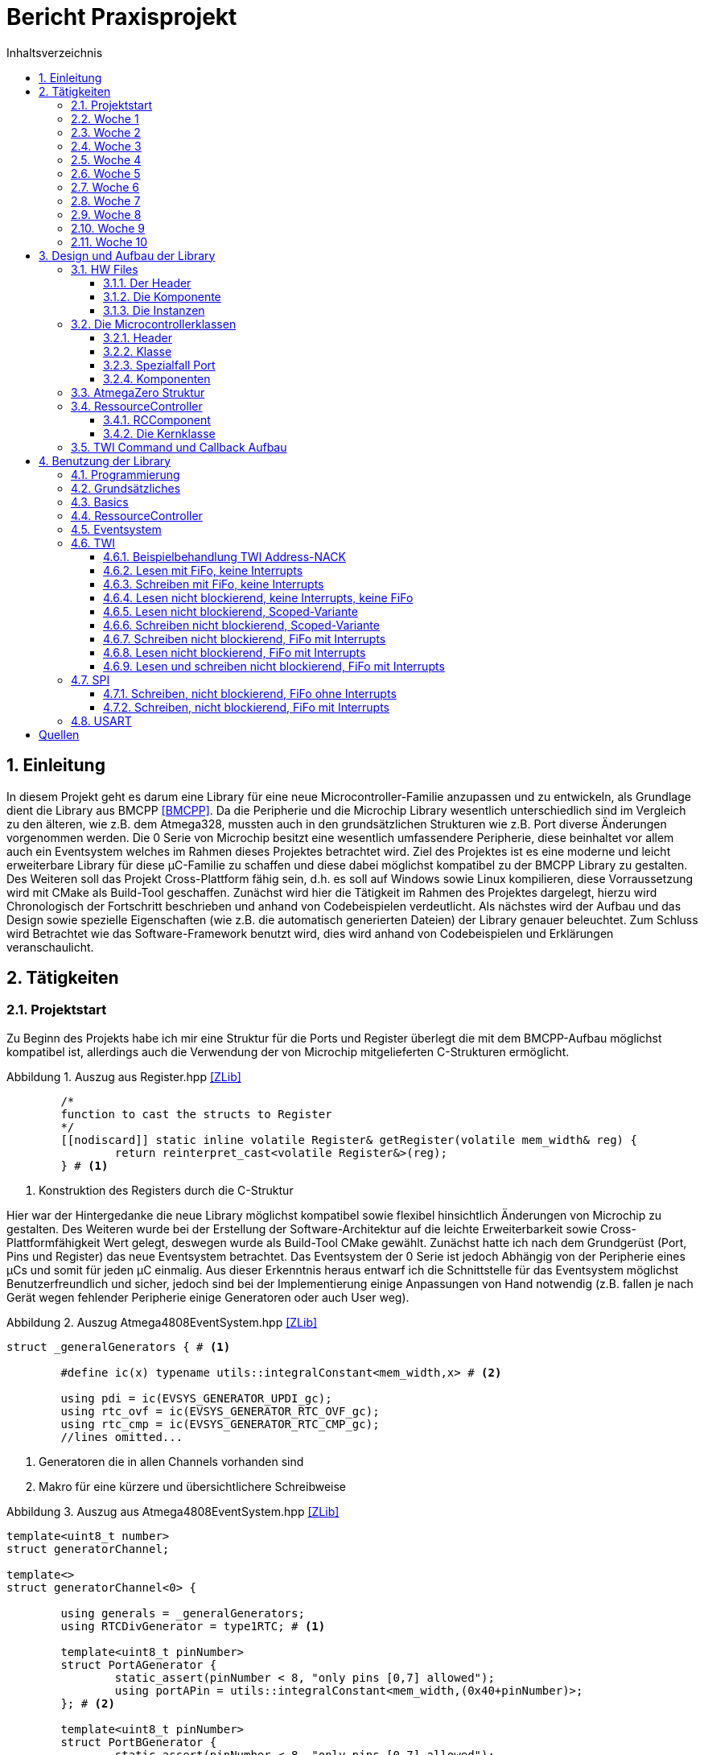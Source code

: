 = Bericht Praxisprojekt
:icons: font
:source-highlighter: coderay
:doctype: book
:sectnums:
:toc: left
:toclevels: 4
:listing-caption: Abbildung
:chapter-label: Kapitel
:toc-title: Inhaltsverzeichnis

== Einleitung

In diesem Projekt geht es darum eine Library für eine neue Microcontroller-Familie anzupassen und zu entwickeln, 
als Grundlage dient die Library aus BMCPP <<BMCPP>>. 
Da die Peripherie und die Microchip Library wesentlich unterschiedlich sind im Vergleich zu den älteren, 
wie z.B. dem Atmega328, mussten auch in den grundsätzlichen Strukturen wie z.B. Port diverse Änderungen vorgenommen werden. 
Die 0 Serie von Microchip besitzt eine wesentlich umfassendere Peripherie, diese beinhaltet vor allem auch ein Eventsystem 
welches im Rahmen dieses Projektes betrachtet wird. Ziel des Projektes ist es eine moderne und leicht erweiterbare Library 
für diese µC-Familie zu schaffen und diese dabei möglichst kompatibel zu der BMCPP Library zu gestalten.  
Des Weiteren soll das Projekt Cross-Plattform fähig sein, d.h. es soll auf Windows sowie Linux kompilieren, 
diese Vorraussetzung wird mit CMake als Build-Tool geschaffen. Zunächst wird hier die Tätigkeit im Rahmen des Projektes dargelegt, 
hierzu wird Chronologisch der Fortschritt beschrieben und anhand von Codebeispielen verdeutlicht. 
Als nächstes wird der Aufbau und das Design sowie spezielle Eigenschaften (wie z.B. die automatisch generierten Dateien) 
der Library genauer beleuchtet. Zum Schluss wird Betrachtet wie das Software-Framework benutzt wird, 
dies wird anhand von Codebeispielen und Erklärungen veranschaulicht.

== Tätigkeiten

=== Projektstart
Zu Beginn des Projekts habe ich mir eine Struktur für die Ports und Register überlegt die mit dem BMCPP-Aufbau möglichst kompatibel ist, 
allerdings auch die Verwendung der von Microchip mitgelieferten C-Strukturen ermöglicht. 

.Auszug aus Register.hpp <<ZLib>>
[source,cpp,numbered]
----
	/*
	function to cast the structs to Register
	*/
	[[nodiscard]] static inline volatile Register& getRegister(volatile mem_width& reg) {
		return reinterpret_cast<volatile Register&>(reg);
	} # <1>
----
<1> Konstruktion des Registers durch die C-Struktur

Hier war der Hintergedanke die neue Library möglichst kompatibel sowie flexibel hinsichtlich Änderungen von Microchip zu gestalten. Des Weiteren wurde bei der Erstellung der Software-Architektur auf die leichte Erweiterbarkeit sowie Cross-Plattformfähigkeit Wert gelegt, deswegen wurde als Build-Tool CMake gewählt. Zunächst hatte ich nach dem Grundgerüst (Port, Pins und Register) das neue Eventsystem betrachtet.Das Eventsystem der 0 Serie ist jedoch Abhängig von der Peripherie eines µCs und somit für jeden µC einmalig. Aus dieser Erkenntnis heraus entwarf ich die Schnittstelle für das Eventsystem möglichst Benutzerfreundlich und sicher, jedoch sind bei der Implementierung einige Anpassungen von Hand notwendig (z.B. fallen je nach Gerät wegen fehlender Peripherie einige Generatoren oder auch User weg). 

.Auszug Atmega4808EventSystem.hpp <<ZLib>>
[source,cpp,numbered]
----
struct _generalGenerators { # <1>
	
	#define ic(x) typename utils::integralConstant<mem_width,x> # <2>
	
	using pdi = ic(EVSYS_GENERATOR_UPDI_gc);
	using rtc_ovf = ic(EVSYS_GENERATOR_RTC_OVF_gc);
	using rtc_cmp = ic(EVSYS_GENERATOR_RTC_CMP_gc);
	//lines omitted...
----
<1> Generatoren die in allen Channels vorhanden sind
<2> Makro für eine kürzere und übersichtlichere Schreibweise

.Auszug aus Atmega4808EventSystem.hpp <<ZLib>>
[source,cpp,numbered]
----
template<uint8_t number>
struct generatorChannel;
	
template<>
struct generatorChannel<0> {
	
	using generals = _generalGenerators;
	using RTCDivGenerator = type1RTC; # <1>
		
	template<uint8_t pinNumber>
	struct PortAGenerator {
		static_assert(pinNumber < 8, "only pins [0,7] allowed");
		using portAPin = utils::integralConstant<mem_width,(0x40+pinNumber)>;
	}; # <2>
		
	template<uint8_t pinNumber>
	struct PortBGenerator {
		static_assert(pinNumber < 8, "only pins [0,7] allowed");
		using portBPin = utils::integralConstant<mem_width,(0x48+pinNumber)>;
	};
};
----
<1> Es gibt 2 Gruppen RTC Generatoren
<2> Pro Port gibt es 8 Einstellbare Generatoren 

Das hier gezeigte Design ist leicht zu modifizieren und verhindert das der Benutzer den Kanälen falschen Werten übergibt (z.B. kann der Benutzer nicht versehentlich einen PortC-Pin als Generator in Channel 0 einstellen).
Zum testen und validieren während des Projekts habe ich ein AVR-Development Board genutzt und die Programme mit dem eingebauten debug-Chip und Atmel-Studio auf den µC geflasht. Eine weitere Aufgabe war es daher andere Programmiermethoden für die 0 Serie zu testen, da dieser mit der neuen UPDI - Methode Programmiert werden. 

.Hierzu evaluierte ich zwei Methoden:
* https://github.com/ElTangas/jtag2updi hier wird ein Atmega328 oder ein vergleichbarer Chip zu einem Programmer umfunktioniert, hierzu kann z.B. ein fertiges Arduino-Board genutzt werden.
* https://github.com/mraardvark/pyupdi hier wird mithilfe eines USB-UART Adapters geflasht, hier muss darauf geachtet werden dass der Widerstand stimmt, sollte der Widerstand nicht funktionieren muss eine Diode mit der Anode zu UPDI und Kathode zu Tx verbunden werden.

=== Woche 1
Nach Besprechung des Projekts musste die bisherige Struktur abgeändert werden, sodass die Komponenten anhand von den verschiedenen Registertypen (Flag, Toggle, Data, Control, R, RW) beschrieben werden können. Zunächst habe ich die Port Komponente dahingehend angepasst, währenddessen fiel mir auf, dass durch mehrere static inline Variablen unnötiger Overhead entstand. Das Problem war hier, dass der GCC doppelte Referenz-Variable durch eine jump-table auflöst statt eine Variable wegzuoptimieren (Clang entfernt eine der doppelten Variablen). Nach einigem herumprobieren löste ich das Problem durch die Ersetzung der Variablen durch eine function-reference. 

.Auszug aus ATmega4808Port.hpp <<ZLib>>
[source,cpp,numbered]
----
		struct ports{ 
			NoConstructors(ports); 
			struct A{ 
				NoConstructors(A); 
				// [[gnu::always_inline]] static inline auto& value { return PORTA; } # <1>
				[[gnu::always_inline]] static inline auto& value() { return PORTA; } # <2>
				struct pins { 
					static inline constexpr Pin pin0{0}, pin1{1}, pin2{2}, pin3{3}, pin4{4}, pin5{5},pin6{6}, pin7{7}; 
				}; 
				//lines omitted
----
<1> Alte Variante, produziert Overhead durch jump-tables
<2> Version als function-reference, wird immer inlined -> kein Overhead

Danach habe ich die anderen Komponenten entsprechend angepasst, die SPI Implementierung wurde getestet mithilfe eines Logic Analyzers. Dann Habe ich einen Parser geschrieben der es ermöglicht durch String Parameter geeignete Strukturen für die Komponentenbeschreibungen zu erstellen. Der nächste Schritt war die Suche nach einem geeigneten cpp XML-Parser um die atdf (aus <<ASF>>) Dateien auszulesen, ich entschied mich dann für den pugi xml Parser (<<PUGI>>). Danach analysierte ich die Struktur der `atdf` Datei und entwarf einen Prototypen um die dort beschriebene Hardware in C++ Strukturen zu schreiben. Nach längerem einlesen habe ich schließlich herausgefunden wie das Problem der physisch nicht existenten IO-Ports gelöst werden kann (`signals` Node), das Programm wurde demnach erweitert. 
Somit können zur Compile-Zeit schon nicht existente Komponenten ausgeschlossen werden.

.Auszug aus der Atmega4808.atdf <<ASF>>
[source,XML]
----
  <instance name="USART0">
	<register-group address-space="data" name="USART0" name-in-module="USART" offset="0x0800"/>
	<signals>
	  <signal field="PORTMUX.USARTROUTEA.USART0" function="USART0_ALT" group="RXD" pad="PA5"/>
		#...
	  <signal field="PORTMUX.USARTROUTEA.USART0" function="USART0" group="XDIR" pad="PA3"/>
	</signals>
  </instance>
----
Nachdem das Programm auf meinem Windows System korrekt funktionierte testete ich es auch auf Linux, da es auch dort ohne Probleme lief mussten hier keine Änderungen erfolgen. 

.Danach folgten einige Bugfixes:
* Mapping der Bitfeld Namen in korrekte Präprozessor Makros der Microchip library: bisherige Prüfung ob die Maske gleich 0xff ist war unzureichend und nicht portabel. -> Verwendung von std::bitset 
* Benennung der Pins in den einzelnen Gruppen: Die Verwendung der Pin Nummer um diesen zu benennen könnte zu Problemen (mehrfache Definitionen) führen. -> Verwendung eines gruppenlokalen Counters. 
* Bei einem Test fiel ein logischer Bug durch den der Pfad im Namespace auftauchte. -> Trennung von Name und Pfad. 
* Einige "register-group"-Nodes hatten "mods"-Kinder vor Bitfield, führte zu fehlenden Enums. -> Zusätzliche Prüfung und Schleife wurden notwendig um den Fall zu behandeln. 
* Ein logischer Fehler führte dazu, dass immer alle Pins jeder Gruppe einer Funktion vorkamen. -> Komplexeres Verfahren zum einsortieren wurde notwendig. 

.Auszug aus parser/main.cpp <<ZLib>>
[source,cpp,numbered]
----
auto bs = std::bitset<32>(static_cast<size_t>(node2.attribute("mask").as_int())); # <1>
//if (node2.attribute("mask").as_int() == 0xff) # <2>
if (bs.count() > 1) { # <3>
	for (uint32_t i = 0; bs.test(i) && i < 32; i++) {
		mbuilder.addEnumEntry(
				utils::toCamelCase(node2.attribute("name").as_string()) + std::to_string(i),
				modName + "_" + node2.attribute("name").as_string() + std::to_string(i) + "_bm");
	}
}
----
<1> std::bitset für eine Abstrakte Verwendung von Bit-Operationen
<2> Alte Version prüft nur ob alle Pins für das Enum verwendet werden
<3> Neue Version testet ob es mindestens 2 sind, deutet dann auf ein Enum hin

Dann habe ich zum Evaluierungszweck die automatisch generierten Dateien für den Atmega 4808 (Port und SPI) implementiert, 
die Port Variante wurde zum Zweck der Lesbarkeit leicht angepasst. 
Abschließend habe ich noch einige Funktionen zum besseren Verwenden der Pins eingebaut. 

=== Woche 2

.Nach der letzten Besprechung habe ich das SPI interface leicht angepasst:
* doIfSet Methode wurde implementiert, diese führt eine Funktion aus wenn die angegebenen Bits im Flag Register gesetzt sind.
* Die Namensgebung der Spezialisierung wurde auf die treffenderen Varianten `blocking` und `notBlocking` geändert (mit doIfTest kann auch ohne Interrupt "nicht blockierend" und/oder gelesen/geschrieben werden).

.Auszug aus SPI.hpp <<ZLib>>
[source,cpp,numbered]
----
template<auto& funcRef, typename... FlagsToTest>
requires(utils::sameTypes<InterruptFlagBits, FlagsToTest...>() && etl::Concepts::Callable<decltype(funcRef)>)
static inline auto doIfSet(FlagsToTest... flags) {
	using retType = decltype(funcRef());
	if (reg<InterruptFlags>().areSet(flags...)) { # <1>
		if constexpr (! std::is_same_v<retType,void>) # <2>
			return funcRef();
		else
			funcref();
	}
	if constexpr (! std::is_same_v<retType,void>)
		return retType{}; # <3>
}
----
<1> Im Flag Register nachsehen ob das Flag gesetzt ist
<2> Nachschauen ob der Rückgabetyp `void` ist
<3> Rückgabe Default Wert des Rückgabetyps

Für die Flag Register habe ich noch eine RW Spezialisierung hinzugefügt weil es auch flag-Register gibt welche getogglt werden können.Im Parser gab es einen "Fehler" der Dazu führte dass wenn ein DEFAULT im Attribut `values` Stand, das Präprozessormakro inkorrekt 
gedeutet wurde (DEFAULT musste ausgeschnitten werden). 
Ein weiterer Bug wurde behoben bei der Auswertung der Registertypen: es musste noch überprüft werden ob Control und Flag Register 
auch tatsächlich Bitfelder als Kinder haben. Der nächste Schritt war die Vereinfachung der internen Struktur, hierzumussten innerhalb der HW Beschreibung die `hw_abstraction` includes sowiedie Vorwärtsdeklarationen entfernt werden. Damit wurden für die bisherigenSchnittstellen SPI und Eventsystem weitreichende Bearbeitungen notwendig,danach wurden diese Schnittstellen auf das BMCPP Model angepasst.In diesem Zuge wurden weitere Anpassungen beim Parser notwendig, dadieser nun nicht mehr die AVR::port Schnittstelle nutzen konnte, der Parser hat hierzu den Port als Sonderfall zu behandeln.
Dann wurde ich noch auf ein weiteres Problem aufmerksam, dies betrafwieder die Microchip HW-Beschreibung, auch bei anderen Komponenten alsdem Port sind teilweise Pins beschrieben welche physisch nicht existent sind.-> Lösung durch ausklammern einer Bedingung.

.Auszug aus parser/main.cpp <<ZLib>>
[source,cpp,numbered]
----
//if (modName != "PORT" && utils::contains(pins_available, (sig_pad)))
if (utils::contains(pins_available, (sig_pad)))
----

Die Abfrage auf ungleich "PORT" hatte zur Folge dass auch nicht existente Pins hinzugefügt werden konnten (z.B. beim ADC).Als nächstes wandte ich mich an die Implementierung des TWI Interfaces, daich vorher noch nicht damit in Kontakt gekommen bin musste ich michzunächst einlesen. Der nächste Schritt war das testen des TWI nach demDatenblatt mithilfe eines Logic Analyzers. Nachdem ich die TWI Komponentekorrekt Konfiguriert hatte begann damit das Interface festzulegen.

=== Woche 3

Zunächst führte ich die Implementierung des TWI fort,hierzu musste ich verschiedene Tests mit dem Logic Analyzerdurchführen.Bei den Tests hatte ich einige Bugs feststellen können, so z.B. hatte icham Ende einer Transaktion keine Stop-Condition ausgelöst.Das nächste Problem welches mir auffiel ist dass ich keine Möglichkeiteingebaut hatte den `portmux` zu benutzen.dies regelte ich indem ich die Möglichkeit einbaute eine "Alternative" alsTypnamen zu wählen.Ein weiterer Parser Bug führte dazu dass Makro Namen falsch geparsedwurden, dieser wurde behoben durch eine weitere Abfrage.Des Weiteren änderte ich die Komponenten so ab dass man zwischen`Blocking` und `nonblocking` wählt und daraus dann der Zugriff resultiert(`nonblocking` Funktionen entfallen).Dann begann ich damit die Funktionen umzugestalten, sodass die neueSchnittstelle möglichst kompatibel zu der BMCPP Schnittstellewird.Die nächste Änderung betraf die Einführung einesResssource-Controller, hier wurden noch einige Änderungen innerhalbder Atmega und deren HW Klassen notwendig. Der Ressource-Controller hat zum Ziel die Ressourcen der einzelnen Komponenten auf 
Kollisionen zu prüfen und somit zur Compile-Zeit eine Doppelbelegung auszuschließen. 

.Auszug aus ATmega4808SPI.hpp <<ZLib>>
[source,cpp,numbered]
----
template<bool dummy>
struct inst<0,dummy> { # <1>
	[[nodiscard,gnu::always_inline]] static inline auto& value()  { return SPI0;}
	
	template<auto N, bool dummy1 = true>
	struct alt;
	
	template<bool dummy1>
	struct alt<1, dummy1> { # <2>
	//lines omitted
----
<1> Die Instanz z.B. SPI0
<2> Die Portmux Variante z.B. SPI0 variante 0 (Default Portmux Einstellung)

Die HW Strukturen mussten auf das obige Schema abgeändert werden, sonst ist es nicht möglich generisch auf diese zuzugreifen, dies wiederum ist aber die Grundvorraussetzung für den Ressource-Controller.

=== Woche 4

Zunächst hatte ich das CMake-file angepasst sodass es aufunterschiedlichen Plattformen ohne Probleme Kompiliert, dazu mussten diefesten Pfade entfernt werden. In der neueren CMake Version werden dieSystemvariablen (Path) genutzt um den Compiler zu finden. Im CMake Filewurde ein Bug gefixt der dazu führte, dass (u.a.) das Root-directory als includePfad hinzugefügt wurde und zu Permission Problemen führte. Als Lösung wurde die Verzeichnisstruktur leicht abgeändert.

.Auszug aus CMakeLists.txt <<ZLib>>
[source,CMake]
----
set(INC_PATH     "${BASE_PATH}/inc")
# set(LIB_DIR_PATH "") # <1>
set(LIB_DIR_PATH "${BASE_PATH}/lib")
set(SRC_PATH     "${BASE_PATH}/src")
----
<1> Der Leere Pfad wird von CMake als root interpretiert

Der Ressourcecontroller wurde für TWI und SPI implementiert, somit*muss* dieser genutzt werden um auf entsprechende Library Funktionenzuzugreifen.Für den Ressource-Controller wurde noch eine Testdatei hinzugefügt, dieseüberprüft die Richtigkeit des RC zur Compile-Zeit. Bei der Implemetierungwurde u.a. Ein Bug behoben welcher dazu führte dass die Rekursion durchdas Parameterpack frühzeitig endete und somit fehlerhaft war. Nach demRessourceController begann ich damit die SPI-Komponente umzuschreibensodass diese mit der Fifo aus der vorhandenen Library betrieben werdenkann. Dabei fiel mir auf dass Spezialisierungen für gewisse Klassen fälligwerden, das bedeutet es muss zwischen den "neuen" und den "alten"Microcontrollern unterschieden werden. Grundsätzlich wird dies mithilfe eines Concepts erledigt, 
dieses stellt fest ob es sich um einen MCU der 0 Serie handelt, folglich wird dann die entsprechende Spezialisierung ausgewählt.

.Auszug aus scoped.h <<BMCPP>>
[source,cpp,numbered]
----
    template<typename T = Transaction, bool Active = true, typename MCU = DefaultMcuType, typename F1 = void, typename F2 = void>
    using Scoped = std::conditional_t<etl::Concepts::ZeroAVR<MCU> && # <1>
                                      !std::is_same_v<DisbaleInterrupt<ForceOn>,T> &&
									  !std::is_same_v<DisbaleInterrupt<NoDisableEnable>,T>, # <2> 
									  details::Z_Scoped<T, Active, MCU, F1, F2>, # <3>
									  details::_Scoped<T, Active, MCU, F1, F2>>; # <4>
----
<1> Prüfung ob die MCU zur 0 Serie gehört
<2> Prüfung auf ForceOn/NoDisableEnable -> hier werden nur `sei()` und `cli()` genutzt
<3> Spezialisierung für die neue MCU-Familie
<4> Spezialisierung für die alte MCU-Familie

Nachdem ich dann die Klasse Scoped (benutzt in FiFo) kompatibel zur neuenLibrary gemacht hatte, baute ich noch ein, dass SPI als -read, writeOnly oderim readWrite Modus betrieben werden kann (spart Ressourcen). Als nächstesbegann ich damit USART einzubauen, dabei fiel (nach importieren dergenerierten Header Datei) ein weiterer Bug des Parsers auf.Der Parser identifizierte Komponenten fehlerhaft wenn innerhalb einer Instanzauch nur 1 Pin Invalide war, jedoch sollte dann nur die gruppe nichthinzugefügt werden.

.Auszug aus parser/main.cpp <<ZLib>>
[source,cpp,numbered]
----
if (utils::contains(pins_available, (sig_pad)) && grpValid) {
	tmp.push_back(utils::triple<>{sig_func, sig_group, sig_pad});
} else {
	tmp.clear(); # <1>
	break;
}
----
<1> Wenn irgendein Pin fehlerhaft ist -> entferne alle Einträge und breche Generierung ab

Aus Lesbarkeits- und Portierbarkeitsgründen tauschte ich (soweit möglich)eigene Metafunktionen durch die std-Varianten <<libcpp>> aus. Des Weiteren separierteich Port und PortPin (PortPin bekam eine eigene HeaderDatei). Für die PortKlasse habe ich wesentlich mehr abstrakte Funktionen hinzugefügt und dieFunktionen um spezielle Register anzufordern entfernt. Dieser Schritt warnotwendig um eine abstraktere Ebene zu erreichen, des weiteren kann durchdie Convenience-Funktion "get<typename Register>()" falls nötig auf die Register zugegriffenwerden.

=== Woche 5

Nach Besprechung hatte ich Zwecks Kompatibilität und Portabilität einegetAddress-Funktion für die 0-Reihe implementiert, in diesem Zugemusste der Parser angepasst werden, sodass Strukturen erzeugtwerden können wie sie in der “alten” Library vorhanden sind. 

.Auszug aus ATmega4808SPI.hpp <<ZLib>>
[source,cpp,numbered]
----
struct registers {
	using ctrla = utils::Pair<reg::Register<reg::accessmode::RW,reg::specialization::Control,CTRLAMasks>,0x0>;
	//...
	using intflags = utils::Pair<reg::Register<reg::accessmode::RW,reg::specialization::Control,INTFLAGSMasks>,0x3>; # <1>
	//...
	intflags::type Intflags;
	data::type Data; # <2>
};
----
<1> Bisherige Register-Typdefinitionen
<2> Zusätzliche Variablendeklarationen 

Als nächstes hatte ich mir eine eine Struktur einfallen lassen um dieKommunikation über die verschiedenen Schnittstellen zuvereinheitlichen. Die verschiedene Peripherie lässt sich über dieOberklasse Communication jeweils als Blockierend/ nichtBlockierend(mit oder ohne Interrupts[mit Protokoll Adapter oder FiFo]),mit oder ohne Fifo sowie als RW, R-only oder W-only konfigurieren. 

.Auszug aus Components.hpp <<ZLib>>
[source,cpp,numbered]
----
template<typename RW, typename accesstype, typename bit_width>
struct Communication {
	using Use_Fifo = typename accesstype::fifo;
	static constexpr bool fifoEnabled = Use_Fifo::value > 0;
	static constexpr bool InterruptEnabled = accesstype::intEnabled;
	static constexpr bool isBlocking = std::is_same_v<accesstype,blocking>;
	static constexpr bool isReadOnly = std::is_same_v<RW,ReadOnly>;
	static constexpr bool isWriteOnly = std::is_same_v<RW,WriteOnly>; # <1>

	using fifo_t = std::conditional_t<InterruptEnabled && fifoEnabled,
			volatile etl::FiFo< bit_width,Use_Fifo::value> ,
			std::conditional_t<! fifoEnabled,NoFifo,etl::FiFo< bit_width,Use_Fifo::value>>>; # <2>
	static inline std::conditional_t<isReadOnly,NoFifo,fifo_t> fifoOut{};
	static inline std::conditional_t<isWriteOnly,NoFifo,fifo_t> fifoIn{}; # <3>
};
----
<1> Boolsche Konstanten für enable_if- und andere Funktionen  
<2> Fifo Typbestimmung (volatile/nicht volatile/ keine Fifo)
<3> In-/Output Fifos

Im CMake File wurden unnötige Einträge entfernt sowie ein Bug gefixt:Cmake hatte in der Release Version von sich aus mit O3 statt Os kompiliert, dashat dazu geführt dass alle Funktionen inlined wurden und die Hex-Datei immens vergrößert wurde. In der SPIImplementierung waren noch einige Fehler in den enable_if Konditionen,dies wurde während diversen Tests behoben. Danach habe ich dieUSART Schnittstelle implementiert, dabei habe ich noch einigeAnpassungen im Design der Library vorgenommen und Testsdurchgeführt. Während den Tests an der USART Schnittstelle fiel mirwegen der Baudrate auf dass die CPU-Frequenz falsch eingestellt istund ein Fehler bei der Kalkulation der getRegister Methode in Port, hierhatte ich bei der Offset Kalkulation fälschlicherweise auf die Registergröße 
statt auf 8-Bit gecasted (16-Bit Registeraddressen wurden falsch berechnet). 

.Auszug aus Port.hpp <<ZLib>>
[source,cpp,numbered]
----
template<typename T, auto &inst>
[[nodiscard, gnu::always_inline]] static inline auto &getRegister() {
	using reg_t = typename T::type;
	// auto offset = (typename reg_t::reg_size *) &inst() + T::value; # <1>
	auto offset = (uint8_t *) &inst() + T::value;
	return reg_t::getRegister(*((typename reg_t::reg_size*)offset));
}
----
<1> Alte Version

Die alte Version hat vor der Berechnung auf die Registergröße gecasted, allerdings sind die Offsets immer in Bytes angegeben, 
somit kamen bei Offsets > 0 falsche Adressen heraus.

Nachdem die USART Implementierung funktioniertebaute ich für das Board mit dem ich getestet habe (AVR Atmega 4808 IOTNano Curiosity) ein Debug Output ein, damit lassen sich sehr einfachAusgaben an den PC senden. Bei den USART Tests für denInterrupt-Mode fiel mir ein Fehler in meiner Scoped Implementierung auf,diese führte dazu das die Globalen Interrupts nicht wieder aktiviertwurden im Destruktor. Des Weiteren fiel mir auf dass die _delayFunktion der Microchip Library durch die Interrupts gestört wird, bei denTests war die Verzögerung viel zu hoch. Deswegen habe ich eigeneDelay-Funktionen eingebaut, unter anderem auch eine Safe DelayFunktion, während dem Delay sind dann Interrupts deaktiviert. 
Der eigentliche Grund für die Störung der Delay-Funktion war, 
dass der DRE Vector statt der TX-Vector benutzt werden muss wenn gesendet werden soll.
Zum Schluss habe ich noch die Funktionen verschoben und etwasaufgeräumt damit man sich in der Header-Datei besser zurecht findet,außerdem habe ich die Struktur von USART auf SPI angewendet undgetestet ob alle Validen Konfigurationen Compilieren.

=== Woche 6

Zunächst habe ich das CMake-File so abgeändert dass bei einemmake-all Aufruf alle Atmega4808/09 Dateien generiert und in denpassenden Ordner gelegt werden. 

.Auszug aus CMakeLists.txt <<ZLib>>
[source,CMake]
----
add_custom_target(atmega4809 COMMAND untitled ${DEVICEFILE_4809} ${HWFOLDER_4809} 
        WORKING_DIRECTORY ${PARSER_PATH} DEPENDS hwfilesexe) 
add_custom_target(atmega4808 COMMAND untitled "${DEVICEFILE_4808}" "${HWFOLDER_4808}" 
        WORKING_DIRECTORY ${PARSER_PATH} DEPENDS hwfilesexe) # <1>
add_custom_target(hwfiles DEPENDS atmega4808 atmega4809 ) # <2>
add_custom_target(hwfilesexe COMMAND make all 
        WORKING_DIRECTORY ${PARSER_PATH} 
        DEPENDS hwfilescmake 
        )  # <3>		
add_custom_target(hwfilescmake COMMAND cmake -G "MinGW Makefiles" ./ 
        WORKING_DIRECTORY ${PARSER_PATH} 
        ) # <4>
 
add_dependencies(${PROJECT_NAME} hwfiles) # <5>
----
<1> Erstellung der HW-Dateien
<2> Festlegen welche HW-Dateien generiert werden
<3> Erstellen des Parsers
<4> Make-Datei für Parser erstellen
<5> Festlegen das Parser erstellt wird

Der Parser hatte noch kleinere Bugsund unnötige Ausgaben die ich noch entfernt habe. Der Nächste Schrittwar die Implementierung von TWI, diese ist soweit fertig für dieBenutzung mit FiFos. Die TWI Schnittstelle habe ich so Designt dassdie Klasse einen Command Stack und Output/Input FiFos verwaltet. DerHintergrund hier ist die hohe Flexibilität und die Angenehme Benutzungder Schnittstelle. Des Weiteren kann die Schnittstelle so konfiguriertwerden, dass viel Code eingespart wird z.B. wenn der Master nur liest(dann fallen diverse Prüfungen und/oder Datenmember weg). Beim testen fielen mir einigeSchwierigkeiten auf, ich hatte zunächst den Bus Status nicht abgefragtweil ich davon ausging dass die Abfrage der Wif Flag reicht (ohneAbfragen des Zustands hatte der Bus niemals eine Stop Conditiongesendet). Dieses Verhalten ist begründet durch den Smart Mode der neuen Microcontroller, 
dieser führt bestimmte TWI Funktionen aus wenn auf gewisse Register zugegriffen wurde. 
Nachdem der Bus korrekt gesendet hatte baute ich noch dieAuswahl der Frequenz ein. Anschließend hatte ich die SPI Schnittstellenoch mit Interrupts getestet und einen kleinen Bug behoben (FlagNamen waren falsch geschrieben und führten zu einem Compiler-Error).

=== Woche 7

Zuerst habe ich den TWI-Master fertig gestellt und damit einige Testsdurchgeführt (Funktion ohne Interrupts, mit Interrupts, scopedWritesowie mit und ohne FiFo). Als Nächstes hatte ich das CMake-File sowieeinige Header dahingehend angepasst, dass die Geräte-Auswahl nurnoch an einer Stelle im CMake-File passiert, somit wird das abändern inden Header-Dateien überflüssig. Als nächstes habe ich die Atmega4809Klasse auf den selben Stand wie die Atmega4808 gebracht. Alsnächstes war geplant die ADC-Schnittstelle zu implementieren, hier fielmir eine Schwachstelle meines Ressource-Controllers auf: DerRessource-Controller ging bisher davon aus, dass immer alleRessourcen einer Schnittstelle benutzt werden (beim ADC dann bis zu16 Pins). Wegen dieser Annahme musste ich ein Workaround für denRC hinzufügen um solche Komponenten anders zu überprüfen. 

.Auszug aus RessourceController.hpp <<ZLib>>
[source,cpp,numbered]
----
template<typename instances, typename Component_t, typename instances2 = void>
class RCComponent {
//...
	template<typename Alias, typename T = instances2>
	struct comps {
		using inst  = typename  instances::inst;
		using alt  = typename  inst::alt;

		static_assert(Meta::contains_all<typename instances2::template inst<Alias::Instance>::template alt<Alias::Alternative>::list,typename alt::list>::value, "not available pin was set up");
	}; # <1>

	template<typename Alias>
	struct comps<Alias,void>{
		using inst  = typename  instances::template inst<Alias::Instance>;
		using alt  = typename  inst::template alt<Alias::Alternative>;
	}; # <2>
	//lines omitted...
----
<1> neue Struktur für festgelegte Pins
<2> alte Struktur für die HS-Dateien

Das Workaround bestand hauptsächlich daraus die oben gezeigte Spezialisierung hinzufügen, 
weiterhin ermöglichte diese Änderung die Einführung einer GenericRessource, 
diese kann verwendet werden um vom Benutzer festgelegte Pins zur Prüfung an den Ressource-Controller weiterzugeben.
Bei der ADC Schnittstelle muss jetzt vom Benutzer angegeben werden welchePins benutzt werden, der RC überprüft dann nur diese. Später wird inder ADC Schnittstelle beim Auswahl des Kanals wieder überprüft ob derPin auch überprüft wurde (diese Funktion kann auch ausgeschaltetwerden, falsche Pins würden dann einen in der Klasse definiertenDefault-Wert für den ADCMux setzen), somit kann der Benutzer keinefalschen Pins übergeben. Zum Ende der Woche hatte ich ein Gerüst fürdie ADC-Klasse eingebaut und die Funktionalität desRessource-Controllers im Hinblick auf die Änderungen validiert.

=== Woche 8

Zunächst hatte ich für TWI bezüglich des Lesens ein Callback eingebaut,somit kann der Benutzer außerhalb der Schnittstelle nach Empfang derDaten festlegen was passiert. 

.Auszug aus TWI.hpp <<ZLib>>
[source,cpp,numbered]
----
template<>
struct Command<true,true> {
	uint8_t address = 0;
	uint8_t bytes = 0;
	void (*Callback)() = (void (*)()) noop; # <1>

	void operator=(const volatile Command &other) volatile {
		address = other.address;
		bytes = other.bytes;
		Callback = other.Callback;
	}
};
----
<1> Default Value ist eine Funktion die nichts tut

Zunächst hatte ich std::variant in Betrachtgezogen, da aber zur Laufzeit auch entschieden werden können muss,ob jetzt gerade gelesen oder geschrieben werden soll, schied diese Variante aus. 
Das Callback feature wird in der Command Strukturals function-pointer gespeichert und zur Laufzeit aufgerufen, der Nutzerkann jedoch auch eine Lambda-Referenz übergeben. Als nächstes begann ich ein Testsystem für das Lesen überTWI aufzubauen, hierzu verwende ich den Atmega4808, einenLogic-Analyzer und meinen STM32F446RE. 

.Auszug aus main.c
[source,C]
----
int main(void) {
  HAL_Init();

  SystemClock_Config();

  /* Initialize all configured peripherals */
  MX_GPIO_Init();
  MX_I2C1_Init();
  MX_SPI1_Init();
  MX_UART4_Init();

  unsigned char* testData = (unsigned char*)"Hallo Master";
  unsigned char arr[12];
  while (1)
  {
	  //HAL_I2C_Slave_Transmit(&hi2c1, testData,12, 500);
	  HAL_TWI_Transmit(&htwi1, testData,12,500);
	  //HAL_SPI_Transmit(&hspi1, testData, 12, 50);
	  //HAL_SPI_Receive(&hspi1, arr, 12, 50); # <1>
	  HAL_Delay(120);
  }
}
----
<1> HAL Funktionen der STM-Library <<STM>>

Der STM schickt in einer Quasi-Dauerschleife immer wieder einen String, der Atmega4808 mussden Bus korrekt Steuern und die Daten speichern sowie per USARTausgeben (kann dann einfach über Putty auf dem Terminal ausgegebenwerden). Der Logic-Analyzer hängt zusätzlich noch zwischendrin um dieBaudrate sowie Start-/Stop-Conditionen und etwaige Testausgabenaufzunehmen. 

.Im Zuge der Tests (welche später auch als Beispiel-Code verwendet werden) sind einige Bugs aufgefallen:
* Quick-Command war per Default angeschaltet, dieser hatteProbleme bereitet da er scheinbar nicht I²C kompatibel ist.
* Das Blockierende Lesen war noch nicht fertig eingebaut.
* Das Transactionsende beim Lesen von Master muss explizit mitdem Kommando Stop und dem setzen des NACK Bits im MasterControlB Register beendet werden (war nicht sehr ersichtlich ausder Doku).

=== Woche 9

Die Kernaufgabe dieser Woche war es den Userguide zu erstellen, indiesem Zuge wurden noch einige Bugs behoben und etwas am Designverändert. .Folgende Bugs habe ich entdeckt und behoben:* Die Current-Commando Variable muss als volatile deklariert werden.* Bei SPI wurde nicht beachtet dass für ein lesen als Master auchwenigstens eine 0 in das Datenregister geschrieben werden muss.* Bei SPI wurde der SS Pin nicht belegt, dies führt vor allem bei derSlave Variante zu Problemen.* In PortPin wurden intern noch die C-Strukturen statt die Registerverwendet.Bei der Erstellung der Doku wurden einige Probleme sichtbar die sichauf die Benutzung (das Design) der Library beziehen:Bei TWI fehlte bei den ScopedTransactions für das Lesen einreceiveLast (um die Transaktion korrekt abzuschließen).Eine `Reset` Methode fehlte um bei einer Fehlerbehandlung o.Ä. denZustand der TWI-Schnittstelle zurückzusetzen.Beim Eventsystem werden ab jetzt User *und* Generator aus demChannel bezogen weil es für den Benutzer übersichtlicher ist. DieRegisterListener Methode des Eventsystems kann jetzt beliebig vieleNutzer registrieren. Des weiteren habe ich eine Funktion eingebaut die es ermöglicht die Software-Events für den Channel auszulösen.
Für TWI kann jetzt ein NACK-Handler übergeben werden damit diese Fehlersituation korrekt abgefangen werden kann.

.Auszug aus main.cpp
[source,cpp,numbered]
----
using _twi = AVR::twi::TWIMaster<AVR::blocking, twires, AVR::ReadWrite>; # <1>

static inline auto handler = [](){
    while (!_twi::endTransaction());
    while(!_twi::startTransaction<42,AVR::twi::access::Read>());
}; # <2>

using twi = AVR::twi::TWIMaster<AVR::blocking, twires, AVR::ReadWrite, handler>; # <3>
----
<1> Deklarieren der Schnittstelle ohne handler
<2> Definieren des handlers
<3> Einsetzen des Handlers in die Schnittstelle

Bei dem Atmega4808 Dev-Board ist mir ein Designfehler aufgefallen der es verhindert das der SPI Anschluss im Slave-Modus betrieben werden kann und des Weiteren zu Verwirrung führt. Microchip hat auf dem Board neben dem MISO,MOSI und SCK der 0. Portmux Variante den SS der 1. Variante gesetzt, das erweckt den Eindruck der SS-Pin gehöre zu den anderen SPI Pins, aber das Design führt dazu, dass der Pin dort Wirkungslos ist, weil auf den UCs keine einzelnen Pins gerouted werden können.Nach Erkenntnis dieses Design-Fehlers bereitete ich noch eine entsprechende Fehlermeldung für Microchip vor und stellte diese zu.Aus Portabilitäts- sowie Ästheticgründen habe ich zum Schluss die Doku mit Asciidoctor erstellt.

=== Woche 10

In der letzten Woche der Praxisphase habe ich mich eindringend mit dem fertigstellen des User-Guide 
sowie der Erstellung eines kleinen Development-Guides beschäftigt. Hintergrund hierzu ist, 
dass später auch andere Entwickler die Funktionsweise zwecks Weiterentwicklung und Benutzung nachvollziehen können. 
Kern des Development-Guides war hier vor allem der Ressource-Controller und der Aufbau der HW-Dateien sowie die Interaktion 
dieser mit den µC-Klassen sowie des Ressource-Controllers.

== Design und Aufbau der Library

Es werden hier einige spezielle Aspekte der Library erwähnt, 
der Großteil wie z.B. Register oder Port Strukturen setze ich als gegeben vorraus (s.a. <<BMCPP>>). 

=== HW Files

Die Software Basiert Komplett auf den im folgenden erläuterten automatisch generierten Dateien. 
Aus der HW-Beschreibung von Microchip (*.atdf) wird mit einem mitgelieferten Parser eine C++ Struktur erzeugt, 
diese Struktur wird später in der Library verwendet. Das vorliegende Design ist begründet durch die hohe Flexibilität hinsichtlich Änderungen durch 
Microchip (durch die Defines der Microchip Library werden bei jedem Kompilieren die Änderungen mit übernommen) sowie die hervorragenden generischen Eigenschaften durch die automatische Erstellungen der Registerstrukturen.
Anders als in BMCPP müssen von Hand keine Register in Header-Dateien geschrieben werden, das wird von dem Parser übernommen und spart somit Zeit und verhindert Flüchtigkeitsfehler.

NOTE: Die EventSystem Dateien liegen zwar im selben Ordner wie die anderen HW-Dateien, jedoch sind diese wegen ihrer speziellen Struktur von Hand erstellt

==== Der Header

Jede HW-Datei beginnt nach dem obigen Schema, wegen der Namespaces sind die einzelnen Geräte und Komponenten eindeutig voneinander getrennt. Der erste include bezieht sich auf die Port-Abstraktion, diese wird innerhalb der HW-Dateien genutzt um übersichtliche Strukturen erzeugen zu können. Danach werden die Meta-Funktionen<<BMCPP>> inkludiert, hier wird die List genutzt um die Pins einer Komponente zu einer Liste zu packen, diese kann der Ressource-Controller verwenden um auf Kollisionen zu prüfen.

.Auszug aus ATmega4808SPI.hpp <<ZLib>>
[source,cpp,numbered]
----
#pragma once
 #include "../../hw_abstractions/Port.hpp"
 #include "../../tools/meta.h" # <1>

namespace mega4808 { # <2>
    namespace spi_details { # <3>
----
<1> Notwendige includes
<2> Device-Namespace -> jeweils `mega` + die Nummer
<3> Komponenten-Namespace -> jeweils die Komponente und `_details`


==== Die Komponente

.Die Komponenten Struktur besteht im Grunde aus 2 wesentlichen Teilen: 
* Einige Enum-Klassen die Später den Registern als typ dient um Funktionen bereit zustellen, 
somit ist das übergeben von unbenannten Werten nur erschwert möglich.
* Die `registers` Struktur welche  die Registertyp-Deklarationen und Register-Variablen Deklarationen enthält.

Die `registers` Struktur enthält alle definierten Register der Komponente, 
diese sind aus der atdf-Datei abgeleitet und somit sind auch die Attribute des Typs gewählt 
(Schreibschutz, Größe ....). Die Variablen Deklarationen sind in der Register Struktur vorhanden um die 
Legacy Funktionen "getBaseAddress" aus der BareMetal-CPP Library zu ermöglichen, in der eigentlichen Library finden sie keine Anwendung. 
Die Registertypen sind als Pair angegeben und habe noch den Offset-Wert mit angegeben für eine spezielle Funktion 
innerhalb der Port Abstraktion.

.Auszug aus ATmega4808SPI.hpp <<ZLib>>
[source,cpp,numbered]
----
struct spiComponent {
	//lines omitted....
	enum class INTFLAGSMasks : mem_width {
		Bufovf = SPI_BUFOVF_bm,
		//...
		Wrcol = SPI_WRCOL_bm
	}; # <1>

	struct registers {
		using ctrla = utils::Pair<reg::Register<reg::accessmode::RW,reg::specialization::Control,CTRLAMasks>,0x0>;
		using ctrlb = utils::Pair<reg::Register<reg::accessmode::RW,reg::specialization::Control,CTRLBMasks>,0x1>; # <2>
		//...
		intflags::type Intflags;
		data::type Data; # <3>
	}; 
}; 
----
<1> Spezial-Bits für das Register `intflags` 
<2> Registertypen und Namen
<3> Register Variablen Deklarationen

NOTE: Das Attribut `packed` muss nicht für die einzelnen Strukturen gesetzt werden, dem Compiler wird das Flag `fpack-struct` übergeben.

==== Die Instanzen

Der letzte Teil der HW Dateien besteht aus der `spis` Struktur, 
diese ist eine Sammlung an Ressourcen-Instanzen der Komponente (z.B. USART0, USART1 ...). 
Die `value` Funktion wird in der Library an verschiedenen Stellen verwendet, 
z.B. in der Port Klasse um dann auf die verschiedenen Register des Ports zuzugreifen.
Hier werden zunächst die Instanzen aufgelistet, auf die verschiedenen Instanzen kann 
dann mit der entsprechenden Nummer zugegriffen werden (z.B. USART0 -> usarts::template inst<0>). 
Innerhalb der verschiedenen Instanzen befinden sich dann noch die Mappings für die unterschiedlichen Portmux alternativen, 
somit wird es einem Benutzer auch ermöglicht verschiedene Alternativen auszuwählen. 
Erst innerhalb der Portmux Alternativen finden sich dann die unterschiedlichen Pin-Gruppen und die konkreten Pins. 
Wenn also auf die Konkreten Pins zugegriffen werden soll geschieht dies mit der Angabe einer konkreten Instanz sowie der Portmux Alternative.

.Auszug aus ATmega4808SPI.hpp <<ZLib>>
[source,cpp,numbered]
----
//lines omitted...

struct spis {
	//...
	template<bool dummy>
	struct inst<0, dummy> # <1>
	 {
		//...
		[[nodiscard,gnu::always_inline]] static inline auto& value()  { return SPI0;} # <2> 
	
		template<bool dummy1>
		struct alt<1, dummy1> # <3> 
		 {
			struct Miso {
				using pin0 = AVR::port::details::PortPin<port_details::port<port_details::ports::portc>,1>;
			};
			//...
			struct Ss {
				using pin0 = AVR::port::details::PortPin<port_details::port<port_details::ports::portc>,3>;
			}; # <4>
		
			using list = Meta::List<typename Miso::pin0, typename Mosi::pin0, typename Sck::pin0, typename Ss::pin0>; # <5>
		};
	
		template<bool dummy1>
		struct alt<0, dummy1>
		 {
			//lines omitted...
		};
	
	};

};
----
<1> Konkrete Instanz einer Ressource
<2> Funktion welche die von Microchip definierte Struktur zurückgibt
<3> Die Portmux-Variante
<4> die verschiedenen Gruppen innerhalb einer Portmux-Variante 
<5> Liste von allen Pins die von der Ressource belegt werden können

NOTE: Die hier beschriebenen Struktur ist nur relevant wenn die Komponente I/O Pins verwendet

=== Die Microcontrollerklassen

In den Microcontrollerklassen werden die HW-files inkludiert, 
des Weiteren stellen die Klassen die Komponenten und deren Konfigurationen zur Verfügung (für die Top-Level Funktionen im AVR-Namespace).
Die Microcontrollerklassen stellen die Konfigurationen für die Library zur Verfügung damit innerhalb der einzelnen Klassen schon vorab spezifische Einstellungen angepasst werden können.
Somit können innerhalb dieser Familie Spezialfälle in den Microcontrollerklassen behandelt werden.
Die Microcontrollerklassen können hinzugefügt werden indem eine fertige kopiert und in eine neue Header-Datei hinzugefügt wird. Anschließend müssen nur die entsprechenden namespaces, Port-Mappings und includes angepasst werden.
Allerdings muss dann auch die entsprechende .atdf Datei hinzugefügt werden und im CMake-File muss die Datei-Generierung ergänzt werden.

==== Header

Zu Beginn werden in den Microcontrollerklassen die benötigten Include-Dateien und Typdefinitionen vorgenommen. 
Dies ist zunächst der Typ `mem_width`, dieser bezeichnet die Speicherbreite (z.B. bei den 8-Bit µCs sind das immer 8 Bit), die zweite Typdefinition ist ptr_t und bezeichnet Zeigertyp.
Der erste Hardware-Include muss der Port sein, der Port besitzt innerhalb der Library eine Sonderfunktion, da dieser verwendet wird um andere Funktionen zu ermöglichen. 
Daraus folgt dann auch dass der Port eine Vorraussetzung für die anderen Library Funktionen ist. Nach dem Port können die verschiedenen HW-Dateien in beliebiger Reihenfolge inkludiert werden, 
da diese immer nur in der entsprechenden Abstraktion benötigt werden. 
.Danach kommen die Feststehenden Abstraktionen:
* Die CPU: Ermöglicht das auslesen des Statusregister, diese Funktion wird innerhalb der Scoped-Klasse benutzt.
* Der Resssource-Controller: die dort vorhandene RCComponent-Klasse wird verwendet um qualifizierte Klassen zu identifizieren. 
* Die AtmegaZero Datei: Hier werden die Enum-Klassen aus den HW-Dateien nochmals in Atomare Einstellungen unterteilt damit die Schnittstelle besser konfiguriert werden kann.


.Auszug aus Atmega4808.hpp <<ZLib>>
[source,cpp,numbered]
----
#pragma once
using mem_width = uint8_t;
using ptr_t = uintptr_t; # <1>
#include "../hw_abstractions/Basics.hpp"

//hw includes
#include "hal/ATmega4808PORT.hpp"
#include "mega4808/hal/Atmega4808EventSystem.hpp"
#include "hal/ATmega4808SPI.hpp"
//...
#include "hal/ATmega4808ADC.hpp" # <2>
#include "../hw_abstractions/CPU.hpp"
#include "../hw_abstractions/RessourceController.hpp"
#include "../DeviceFamilys/ATmegaZero.hpp" # <3>
----
<1> In folgenden includes benötigte Typdefinitionen
<2> Hardware-Includes
<3> Von der Library benötigte includes

==== Klasse

Innerhalb der Komponenten der Microcontrollerklassen befinden sich private Elemente, 
der RessourceController und die Metafunktion benötigen Zugriff auf diese. Wie zuvor schon erwähnt wird die Verwendung des Ressource-Controller mehr oder weniger erzwungen, dies geschieht mit diesen private-Deklarationen, im Prinzip kann sich nur der Ressource-Controller auf die benötigten Elemente Zugriff verschaffen. 
Umgehen kann man den Ressource-Controller entweder mit den ungeprüften Ressourcen (siehe <<RessourceController>>) oder durch die Verwendung der HW-Klassen in den entsprechenden namespaces.

.Auszug aus Atmega4808.hpp <<ZLib>>
[source,cpp,numbered]
----
template<auto frequency>
class Atmega4808 {

	template<typename Alias>
	friend struct AVR::rc::details::resolveComponent; # <1>
//...
	public:
	struct isZero{}; # <2>
	static constexpr auto clockFrequency = frequency;
	template<typename T>
	static inline constexpr bool is_atomic(){
		return false;
	} # <3>
----
<1> Friend-Deklaration für eine Metafunktion zur Bestimmung der Instanzen von Komponenten
<2> Typdefinition für ein Concept
<3> Legacy-Funktion aus BMCPP

Damit bestimmte Tools aus BMCPP verwendet werden können müssen dort Spezialisierungen erstellt werden, dies wird ermöglicht durch die Concepts. ein Concept überprüft vor der Spezialisierung ob die `isZero` Struktur vorhanden ist, dies hat dann den Vorteil dass innerhalb der älteren Microcontrollerklassen nichts verändert werden muss.
Die is_atomic Funktion musste aus kompatibilitätsgründen übernommen werden, diese Funktion wurde z.B. auch in der Scoped-Klasse aufgerufen.

==== Spezialfall Port

Innerhalb der Microcontrollerklasse ist der Port als Komponente ein Ausnahmefall, weil er nur dazu dient den Portnamen zuzuordnen (und ggf. die legacy BMCPP-Funktion ermöglicht). Der Port als Komponente wird in der Port-Abstraktion genutzt um die Port-Strukturen der Library zu erstellen hierzu wird das gezeigte Mapping angewandt, die daraus entstehenden Strukturen werden in der gesamten Library und vom Benutzer verwendet.

.Auszug aus Atmega4808.hpp <<ZLib>>
[source,cpp,numbered]
----
template<typename p> # <1>
struct Port {

	using port = typename utils::condEqual<AVR::port::A, p, port_details::port<port_details::ports::porta>,
			typename utils::condEqual<AVR::port::C, p, port_details::port<port_details::ports::portc>,
					typename utils::condEqual<AVR::port::D, p, port_details::port<port_details::ports::portd>,
							typename utils::condEqual<AVR::port::F, p, port_details::port<port_details::ports::portf>, void
							>::type
					>::type
			>::type
	>::type; # <2>

	static constexpr auto baseAddress = port::port; # <3>
	
	private:
	using Component_t = port_details::portComponent; # <4>
};
----
<1> Übergabe des Portnamen
<2> Übersetzung des Portnamen in den HW-Port
<3> Hilfsvariable für die getBaseAddress Funktion
<4> Typdeklaration der HW-Komponente

==== Komponenten

Diese Struktur zeigt den Aufbau einer Microcontrollerklasse mit der Eigenschaft, 
dass die Komponente vom RessourceController verwaltet wird.
Die Setting Struktur ermöglich eine einfache und flexible Konfiguration der Schnittstelle, 
aus dieser werden später dann in den entsprechenden `init` Methoden die Register eingestellt.

.Auszug aus Atmega4808.hpp <<ZLib>>
[source,cpp,numbered]
----
struct USART : public AVR::rc::details::RCComponent<usart_details::usarts, usart_details::usartComponent>, # <1>
			   public AVR::details::AtmegaZero::template USART_C< usart_details::usartComponent> # <2> 
			   {

	template<USART::RS485Mode RSMode, USART::ReceiverMode receiverMode,
			//...
			>
	struct USARTSetting {
		using AConf = usart_details::usartComponent::CTRLAMasks;
		using BConf = usart_details::usartComponent::CTRLBMasks;
		using CConf = usart_details::usartComponent::CTRLCMasks;

		static constexpr AConf rsmode = static_cast<AConf>(RSMode);
		static constexpr AConf loopbackmode = LoopBackMode ? AConf::Lbme : static_cast<AConf>(0);
		static constexpr BConf opendrainmode = OpenDrainMode ? BConf::Odme : static_cast<BConf>(0);
		//...
		static constexpr CConf msb = !Msb ? CConf::Udord : static_cast<CConf>(0);
	}; # <3>
private:
	using Component_t = usart_details::usartComponent;
};
----
<1> Legt fest dass die Komponente vom RessourceController gesteuert wird
<2> Importiert die Enum-Klassen der 0 Familie aus der entsprechenden Komponente
<3> Konfigurationen der Schnittstelle

Das Erben von RCComponent ermöglicht es dem Ressource-Controller die verschiedenen Instanzen sowie die Register zu sehen (hier z.B. usarts und usartComponent). Der Ressource Controller braucht Zugriff auf die verschiedenen Instanzen des bestimmten µCs um Zugriff auf die Pin-Liste zu bekommen.
Die zweite Oberklasse ermöglicht dann die Konfiguration über die Enum Klassen der 0 Serie, somit werden gut lesbare und Atomare Einstellungen für den Benutzer zur Verfügung gestellt. Der Vorteil der Oberklasse besteht hier darin, dass die Enums für die ganze Familie zur Verfügung stehen und nicht nur für einen µC (somit muss der Vorgang nicht für jeden µC einzeln vorgenommen werden).

=== AtmegaZero Struktur

Diese Struktur dient dazu die verschiedenen Einstellungen aus den HW-Dateien aufzugliedern und in sinnvolle Gruppen zu packen, 
sodass in den Setting Strukturen vom Benutzer klare Einstellungen möglich sind. 
In C-Style müssten die Benutzer den entsprechenden Registern per Makros und Bit-Operationen dann die entsprechenden Werte zuweisen, 
diese Vorgehensweise ist unübersichtlich, fehleranfällig und wird hier ganz klar vermieden.

.Auszug aus ATmegaZero.hpp <<ZLib>>
[source,cpp,numbered]
----         
namespace AVR {
    namespace details {
        struct AtmegaZero {
			//...
template<typename twiComponent>
struct TWI_C {
	enum class SDASetup: mem_width {
		SDASetup_off = static_cast<mem_width>(twiComponent::CTRLAMasks::Sdahold_off),
		SDASetup_50ns = static_cast<mem_width>(twiComponent::CTRLAMasks::Sdahold_50ns) ,
		SDASetup_300ns = static_cast<mem_width>(twiComponent::CTRLAMasks::Sdahold_300ns) ,
		SDASetup_500ns = static_cast<mem_width>(twiComponent::CTRLAMasks::Sdahold_500ns) ,
	};

	enum class SDAHold: mem_width {
	//...
};
----

=== RessourceController

Der Ressourcecontroller hat die Aufgabe die Ressourcen und ihre Pinbelegungen miteinander zu Vergleichen, hierzu verwendet der Ressourcecontroller die in den HW-files enthaltenen Pin-lists, der Parser fügt diese Listen automatisch hinzu, dies hat also den Vorteil dass ohne großen Aufwand während der Compile-Zeit schon Kollisionen ausgeschlossen werden können. Zusätzlich ist der Ressource-Controller so konzipiert, dass bei normaler Verwendung der Library das Verwenden des Ressource-Controller notwendig ist. Die Verwendung des Ressource-Controller kann auch Umgangen werden, diese Funktionalität wurde eingebaut damit man als erfahrener Benutzer sämtliche Möglichkeiten ausschöpfen kann.

==== RCComponent

Diese Struktur wird im RessourceController genutzt um z.B. auf die HW-Instanzen zuzugreifen um schließlich die IO Pins zu vergleichen. 
Je nach Komponente ist e möglich dass nicht alle Pins überprüft werden die in den Komponenten verfügbar sind, z.B. der ADC.

.Auszug aus RessourceController.hpp <<ZLib>>
[source,cpp,numbered]
----
template<typename instances, typename Component_t, typename instances2 = void>
class RCComponent {

	template<typename Alias>
	friend struct AVR::rc::details::resolveComponent;

	template<typename Alias, typename T = instances2>
	struct comps {
		using inst  = typename  instances::inst;
		using alt  = typename  inst::alt;

		static_assert(Meta::contains_all<typename instances2::template inst<Alias::Instance>::template alt<Alias::Alternative>::list,typename alt::list>::value, "not available pin was set up");
	}; # <1>

	template<typename Alias>
	struct comps<Alias,void>{
		using inst  = typename  instances::template inst<Alias::Instance>;
		using alt  = typename  inst::template alt<Alias::Alternative>;
	}; # <2>
public:
	static constexpr bool isRCComponent = true;

	template<auto number>
	static inline auto getBaseAddress(){
		return (typename Component_t::registers*) &instances::template inst<number>::value();
	} # <3>
	
};
----
<1> Spezialisierung für eine Teilprüfung der IO Pins
<2> Spezialisierung für eine Vollprüfung der IO Pins
<3> Realisierung der BCMPP legacy-Funktion getBaseAddress

Hier wird die Comps-Struktur verwendet um zwischen den verschiedenen Komponenten (alle Pins überprüfen oder nicht) zu unterscheiden, wenn der Typ `void` entspricht so werden die Pins aus den HW-Dateien verwendet. Im zweiten Fall werden nicht die Pins aus den HW-Dateien, sondern die vom Benutzer übergebenen Pins verwendet.

==== Die Kernklasse

Hier wird als erstes die MCU übergeben (idr. DEFAULT_MCU), danach folgen eine bis beliebig viele Ressourcen (0 Ressourcen macht keinen Sinn). Die beiden Alias Metafunktionen sollen jeweils die erste oder 2. Ebene in der HW-Struktur einer Instanz zurückgeben und eine kürzere und übersichtlichere Schreibweise innerhalb des RC zur Folge haben.

.Auszug aus RessourceController.hpp <<ZLib>>
[source,cpp,numbered]
----
template<typename MCU,typename FIRST,typename... INSTANCES>
class ResController {
	
	template<typename Alias>
	using resolveAlt = typename details::resolveComponent<Alias>::alt;
	template<typename Alias>
	using resolveInst = typename details::resolveComponent<Alias>::inst;
----

Hier zu sehen sind die einzelnen Prüfungen die der RessourceController durchführt während er die angeforderte Ressource frei gibt.

.Auszug aus RessourceController.hpp <<ZLib>>
[source,cpp,numbered]
----
template<typename N>
struct getRessource {
	using type = utils::tuple<typename get_ressource_help<N, FIRST, INSTANCES...>::inst,typename get_ressource_help<N, FIRST, INSTANCES...>::alt>;
		static_assert(!std::is_same<typename type::t2, void>::value, "portmux not found"); # <1>
		static_assert(checkRessource<FIRST, INSTANCES...>(), "I/O Pins conflicting"); # <2>
		static_assert(checkInstance<FIRST, INSTANCES...>(), # <3>
					  "only 1 alternative from a single instance permitted");
};

template<typename N>
using getRessource = typename getRessource<N>::type;
----
<1> Prüfung ob die Portmux-Variante existiert
<2> Prüfung ob die I/O Pins Kollisionsfrei sind
<3> Prüfung auf doppelt Belegung einer Instanz durch mehrere Portmux-Varianten

Diese Prüfungen haben zu Folge dass der Benutzer keine doppelt belegten Pins, keine 2 verschiedenen Portmux-Alternativen aus derselben Instanz und keine nicht existierenden Ressourcen belegen kann.
Die erste Prüfung wird einen Fehler produzieren wenn der Rückgabetyp der `get_ressource_help` Funktion `void` ist, d.h. die Funktion hat keine Ressource `N` gefunden.
===== Zu Punkt 2

Dies ist die Startfunktion um zu Prüfen ob die Pins Kollisionsfrei sind, 
hierzu wird die Liste der Pins innerhalb der konkreten Instanzen benötigt. 
Falls `pins` 0 Elemente enthält gibt es nur eine Ressource und somit keine Kollision, 
ansonsten muss die rekursive Hilfsfunktion aufgerufen werden.

.Auszug aus RessourceController.hpp <<ZLib>>
[source,cpp,numbered]
----
template<typename _first,typename... pins>
static constexpr bool checkRessource() {
	using first = typename resolveAlt<_first>::list;
					
	if constexpr(sizeof...(pins) == 0)
	return true;
	else return checkRessourceHelper<first,pins...>();
}
----

Die Prüfung auf Kollisionsfreiheit Funktioniert so, dass auf der aktuellen Stufe immer überprüft wird ob irgendein Element der aktuellen Pinliste in der nächsten enthalten ist, danach wird die aktuelle Liste mit der nächsten vereinigt und als erste Liste übergeben, das geht solange bis es in `pins` keine weiteren Listen mehr gibt.

.Auszug aus RessourceController.hpp <<ZLib>>
[source,cpp,numbered]
----
template<Meta::concepts::List first,typename _second, typename... pins>
static constexpr bool checkRessourceHelper(){
	
	using second = typename resolveAlt<_second>::list;
	
	if constexpr(sizeof...(pins) > 0){
		constexpr bool current = !Meta::contains_any<first, second>::value; # <1>
		constexpr bool next =  checkRessourceHelper<Meta::concat_t<first,second>, pins...>(); # <2>
		return  current && next ;
	}
	else {
		return !Meta::contains_any<first,second>::value; # <3>
	}
}
----
<1> Aktuelle Rekursionsstufe
<2> Nächste Rekursionsstufe
<3> Rekursionsende

NOTE: Die CheckInstance Methode funktioniert Analog (bloß das die Pinlisten nicht überprüft werden sondern die HW-Instanzen)

=== TWI Command und Callback Aufbau

Die TWI Schnittstelle ist grundsätzlich so Aufgebaut dass sie (wenn mit Fifos benutzt) genauso verwendet werden kann wie die anderen Kommunikationsschnittstellen, die einzige Besonderheit ist das Callback beim lesen. Damit diese einfache Bedienung der Schnittstelle möglich ist, müssen Intern die Command Strukturen gespeichert werden.

.Auszug aus TWI.hpp <<ZLib>>
[source,cpp,numbered]
----
static inline auto noop = []{}; # <1>

template<bool singlemode = false, bool callback = false>
struct Command {
	uint8_t address = 0; # <2>
	uint8_t bytes = 0; # <3>
	readWrite access = write; # <4>
	void (*Callback)() = (void (*)()) noop; # <5>

	void operator=(const volatile Command &other) volatile {
		address = other.address;
		bytes = other.bytes;
		access = other.access;
		Callback = other.Callback;
	}
};
----
<1> Leerer Funktionsaufruf (wenn geschrieben wird)
<2> Adresse des anderen Device
<3> Anzahl zu lesender/schreibender Bytes
<4> Lesen oder Schreiben
<5> Callback für lesen

Die Command Struktur wird benötigt um gewisse Informationen zur Laufzeit zu speichern und auszuwerten. 
Diese Struktur wiederum wird in einer Fifo gespeichert, wenn z.B. Bytes gelesen werden sollen so wird eine entsprechende 
Command Struktur erzeugt und in der Fifo abgelegt. Eine statische Callback Funktion wäre hier nicht sinnvoll, da auch zur Laufzeit entschieden wird ob das aktuelle Kommando ein Lese-oder Schreibvorgang ist.
 
NOTE: Die oben gezeigte Command Struktur besitzt noch einige Spezialisierungen um bei verschiedenen Konditionen nicht benötigte Member auszulassen (z.B bei einem WriteOnly wird weder das Callback- noch das Accessmember benötigt).

.Auszug aus TWI.hpp <<ZLib>>
[source,cpp,numbered]
----
static inline void put(bit_width *data, uint8_t size) {

	if constexpr(_TWI::isWriteOnly)
		CommandStack.push_back(command{(address << 1), size}); # <1>
	else
		CommandStack.push_back(command{(address << 1), size, write}); # <2>
	for (uint8_t i = 0; i < size; i++)
		_TWI::fifoOut.push_back(data[i]);
}
----
<1> Command Konstruktor für WriteOnly 
<2> Command Konstruktor für ReadWrite

In diesem Beispiel wird gezeigt wie die Command Struktur genutzt wird um Befehle in eine Fifo zu legen, 
während dem Periodic Aufruf oder der Interrupt Routine können die Befehle dann aus der Fifo entnommen und verarbeitet werden. 
Das Kommando wird hier erzeugt mit dem Konstruktor: uint8_t Adresse und uint8_t Größe, wenn die Schnittstelle als ReadWrite konfiguriert ist, muss noch die Information hinzugefügt werden, dass es ein Schreibvorgang ist.
Beim Lesen verhält es sich Analog, jedoch mit dem Zusatz, dass als letztes Member noch ein Callback in die Command-Struktur gelegt wird.

.Auszug aus TWI.hpp <<ZLib>>
[source,cpp,numbered]
----
//RW Branch
bool newCommand = false; # <1>

if(TWIMaster::current.access == read){ # <2>
	if ( TWIMaster::current.bytes > 1) {
		TWIMaster::_TWI::receive();
	} else if( TWIMaster::current.bytes == 1) {
		stopTransactionNack();
		TWIMaster::_TWI::receive();
		TWIMaster::current.bytes = 0;
		TWIMaster::current.Callback();
		typename TWIMaster::command tmp;
		if (TWIMaster::CommandStack.pop_front(tmp)) {
			TWIMaster::current = tmp;
			newCommand = true;
		}
	}
}
----
<1> Boolsche Variable zur Feststellung ob ein neues Kommando folgt
<2> Prüfung auf Zugriffsart

Zunächst wird im IH unterschieden ob es sich beim aktuellen Element um ein Lese- oder Schreibvorgang handelt, je nachdem wird dann die receive() oder die transfer() Methode aufgerufen, diese Methoden führen dann noch Aktionen auf dem `current` Member der Oberklasse aus (dekrementieren der bytes Variable). Im Lesevorgang muss speziell geprüft werden ob noch ein Element zu versenden ist, wenn ja muss vor der receive() Methode ein Nack mit einer Stop-Condition gesendet und abschließend der Callback ausgeführt werden, alle anderen Vorgehensweisen führen zu Buskollisionen oder anderen ungewünschten Verhaltensweisen. Der nächste Schritt ist das herausnehmen des neuen Kommandos aus der Fifo, nebenbei wird die Variable newCommand auf `true` gesetzt, diese wird anschließend genutzt um zu prüfen ob noch auf die Stop-Condition gewartet werden muss.

.Auszug aus TWI.hpp <<ZLib>>
[source,cpp,numbered]
----
if(newCommand){
	while(! (alt::Scl::pin0::isOn() && alt::Sda::pin0::isOn())); # <1>
	if(TWIMaster::current.access == read){
		readCondition(); 
	} else {
		writeCondition();
	} # <2>
}
---- 
<1> Warten auf die Beendigung der Stop-Condition
<2> Auslösen der neuen Read oder Write Start-Condition

Nachdem das neue Kommando übernommen wurde ist es notwendig auf das Beenden der Stop-Condition zu warten, direkt danach kann dann die neue Start-Condition gesendet werden, ansonsten wird der IH nicht wieder aufgerufen und das nächste Element nicht gesendet.

== Benutzung der Library

=== Programmierung

.Um die Programme auf die Chips der Atmega 0 Serie zu flashen gibt es grundsätzlich 2 Methoden:
* https://github.com/ElTangas/jtag2updi hier wird ein Atmega328 oder ein vergleichbarer Chip zu einem Programmer umfunktioniert, hierzu kann z.B. ein fertiges Arduino-Board genutzt werden.
* https://github.com/mraardvark/pyupdi hier wird mithilfe eines USB-UART Adapters geflashed, hier muss darauf geachtet werden dass der Widerstand stimmt, sollte der Widerstand nicht funktionieren muss eine Diode mit der Anode zu UPDI und Kathode zu Tx verbunden werden.

=== Grundsätzliches

* Die Library stützt sich auf den AVR-GCC 8.3+, es werden intern unter anderem Concepts genutzt, die Verwendung eines aktuellen cpp Compilers ist daher notwendig.
* Am besten wird das enthaltene CMakefile genutzt um das Projekt zu erstellen, um den UC zu wechseln muss lediglich die Variable `Mnumber` und `F_CPU` abgeändert werden.
* [Optional] um ein schnelleres Compilieren zu ermöglichen kann nach dem ersten Compilieren die Variable GenerateHWFiles auf FALSE gestellt werden.
* Die Library kann auf Windows und Linux genutzt werden, sollte auf dem Ziel-Windows "sh.exe" in der Shell vorhanden sein wird sich CMake beschweren und beim ersten Versuch abbrechen, zur Behebung muss dann ein zweites Mal CMake aufgerufen werden.
* Es sollten nur die HW-Abstraktionen inkludiert werden, ansonsten kann kein ordnungsgemäßes funktionieren gewährleistet werden.
* Der Erste Include MUSS MCUSelect.hpp sein, hier findet die Auswahl des Gerätes statt.
* Port, PortPin und der Ressource Controller sind Standardmäßig inkludiert und müssen nicht nochmal explizit inkludiert werden.
* Es ist notwendig, dass die von Microchip bereitgestellten Header, Library-files sowie device-specs der Toolchain hinzugefügt werden. 

=== Basics
Zunächst wird betrachtet wie die Ports oder auch spezifische Pins über die Library angesteuert werden.

.Auszug aus main.cpp
[source,cpp,numbered]
----
#include "MCUSelect.hpp"
#include "hw_abstractions/Delay.hpp"

using portA = AVR::port::Port<AVR::port::A>;
using portC = AVR::port::Port<AVR::port::C>; # <1>
using led1 = AVR::port::Pin<portA,2>;
using led3 = AVR::port::Pin<portA,3>;
using led4 = AVR::port::Pin<portA,4>;
using led5 = AVR::port::Pin<portA,5>; # <2>

using led2 = typename portC::pins::pin3; # <3>

int main() {

    portA::setDir<AVR::port::Out>(); # <4>
    led2::setOutput(); # <5>
    while(true){
        led1::toggle();
        if(led2::isOn())
            led3::toggle();
        led2::toggle();
        AVR::port::pinsOutToggle<led4,led5>(); # <6>
        AVR::delay<AVR::ms,500>(); # <7>
    }
	
}
----
<1> Portauswahl
<2> Pinauswahl
<3> Sichere Pinauswahl über den Port
<4> Pin auf Output setzen mit Port Funktion
<5> Pin auf Output setzen mit Pin Funktion
<6> Mehrere Pins mit freier Funktion togglen
<7> Delay-Funktion

Zunächst werden die Ports ausgewählt welche angesprochen werden sollen, hier in diesem Falle Port A und C. 
Sollte bei der Auswahl ein Compiler Fehler auftreten wurde ein nicht existenter Port ausgewählt 
(der Atmega4808 besitzt z.B. keinen Port B oder E obwohl es Defines dafür gibt). 
Der nächste Schritt ist die Auswahl von spezifischen Pins, dafür wird dem Template-Alias der zuvor gewählte Port sowie die 
Pin Nummer angegeben. Hier muss darauf geachtet werden dass die spezifischen Pins NICHT auf Verfügbarkeit geprüft werden, 
um sicher zu gehen können die Pins auch aus dem Port entnommen werden (s.a. Led2), die hier enthaltenen Pins sind definitiv 
physikalisch vorhanden. Nachdem die Auswahl für Ports und/oder Pins getroffen wurden können auf diesen Operationen ausgeführt werden. 
Es könne sowohl auf den Ports als auch auf den Pins spezifische Operationen ausgeführt werden (z.B. toggle, on, off,setDir ….). 
Sollen auf mehreren Pins gleichzeitig Operationen ausgeführt werden, so können die freien Funktionen in AVR::port genutzt werden. 
Bei den freien Funktionen ist zu beachten, dass nur Pins des gleichen Ports übergeben werden können, 
verschiedene Ports lösen einen Compiler-Fehler aus. 
Die Port Klasse besitzt noch die Convenience-Methode „get“ um auf Register zuzugreifen, 
damit kann von außerhalb auf ein spezifisches Register (z.B. pin0ctrl) zugegriffen werden. 
Wenn möglich sollte diese Methode aber vermieden und vorhandene abstraktere Klassen-Methoden genutzt werden. 
Im obigen Beispiel findet sich die `delay-Methode`, diese wrappt die C _delay Methoden und rechnet je nach Einheit (us, ms, s) korrekt um. 
Des weiteren gibt es noch eine `safeDelay-Methode`, diese schaltet die Interrupts für die Dauer des Wartens ab und funktioniert somit 
immer korrekt (sollten die Interrupts angeschaltet gewesen sein werden sie nach Ablauf des Delays wieder aktiviert).


=== RessourceController

Die Library stellt eine Klasse zur Verfügung mit welcher die Ressourcen auf ihre Kollisionsfreiheit überprüft werden können. 
Wenn diese Klasse genutzt wird ist es ausgeschlossen dass darin angeforderte Ressourcen sich überschneiden, 
wenn z.B TWI PortA Pin 3 braucht und eine weitere Ressource diesen Pin belegen wollen würde, 
so würde das Programm nicht kompilieren und eine entsprechende Fehlermeldung ausgegeben.

.Auszug aus main.cpp
[source,cpp,numbered]
----
using twiInstance = AVR::rc::Instance<
        AVR::twi::TWI,
        AVR::rc::Number<0>,
        AVR::portmux::PortMux<0>>;

using usartInstance = AVR::rc::Instance<
        AVR::usart::USART_Comp, 
        AVR::rc::Number<2>, 
        AVR::portmux::PortMux<0>>; # <1>

using RC = AVR::rc::RessourceController<twiInstance,usartInstance>; # <2>

using twiRessource = RC::getRessource<twiInstance>;
using usartRessource = RC::getRessource<usartInstance>; # <3>

using usart = AVR::usart::USART<AVR::blocking,usartRessource>;

using twi = AVR::twi::TWIMaster<AVR::blocking,twiRessource , AVR::ReadWrite>; # <4>
----
<1> Auswahl der gewünschten Ressourcen Instanzauswahl
<2> Instanziieren des RessourceController mit den gewünschten Ressourcen
<3> Anfordern einer Ressource
<4> Übergeben einer Ressource

Zuerst wird die spezifische Instance einer Ressource festgelegt, diese besteht aus der Ressource selbst, 
diese sind immer in den dazugehörigen namespaces abgelegt (z.B. TWI/USART). 
Danach wird der RessourceController mit den zu benutzenden Instanzen belegt, 
danach kann mit der getRessource Klassen-Methode die Ressource angefordert werden. 
Sollten anderweitig noch Pins genutzt werden (z.B vom Benutzer für led`s oder sonstiges) 
so kann/sollte eine GenericRessource erzeugt und übergeben werden (Auch hier wird die physikalische Existenz der Pins nicht überprüft!).

.Auszug aus main.cpp
[source,cpp,numbered]
----
using led1 = Pin<PortA, 0>;
using led2 = Pin<PortA, 1>;
using led3 = Pin<PortD, 6>;

using gRes = AVR::rc::GenericRessource<led1,led2,led3>; # <1>

using RC = AVR::rc::RessourceController<twiIntance,usartInstance,gRes >; # <2>
----
<1> Instanziieren einer generischen Ressource
<2> Instanziieren des RessourceControllers mit der generischen Ressource

Wenn alle Ressourcen mit dem RessourceController überprüft werden ist ein Konflikt der Ressourcen Belegung zur Compile-Zeit ausgeschlossen. 
Zu beachten ist allerdings dass bei den meisten Ressourcen wie z.B. TWI, 
USART und SPI alle Pins welche dort benutzt werden können auch geprüft werden. 
Sollte also z.B. MasterSPI als ReadOnly konfiguriert werden so wird logischerweise der Miso-Pin nicht benutzt, 
aber im RessourceController trotzdem geprüft. 

.Auszug aus main.cpp
[source,cpp,numbered]
----
using spiRessource = AVR::rc::Instance<
AVR::spi::SPI, 
AVR::rc::Number<0>, 
AVR::portmux::PortMux<0>>; 

using uncheckedSPI = AVR::rc::UncheckedRessource_t<spiRessource>; # <1>
using spi = AVR::spi::SPIMaster<AVR::notBlocking<AVR::UseFifo<42> ,AVR::Interrupts<> >,uncheckedSPI , AVR::ReadOnly>; # <2>
----
<1> Instanziieren einer ungeprüften Ressource
<2> Übergabe der ungeprüften Ressource an SPI

Sollte der besagte Pin trotzdem von einer anderen Ressource verwendet werden besteht die Möglichkeit 
eine Ressource von der Prüfung auszuschließen indem UncheckedRessource verwendet wird.

=== Eventsystem

Das Eventsystem der 0 Serie ermöglicht Peripherie Abhängige Funktionalitäten mit deren Hilfe die Peripherie ohne 
Interrupts Synchron und Asynchron miteinander kommunizieren kann. 
Das Eventsystem kann nur so konfiguriert werden dass je Kanal ein Generator läuft und dieser Kanal jeweils von beliebig vielen 
Users abgehört werden kann. Das Eventsystem ist hauptsächlich dazu gedacht Interrupts und den damit verbundenen Overhead zu vermeiden.

.Generatoren: 
* Je Kanal kann ein Generator eingeschaltet werden, diese haben bestimmte Bedingungen um Events auszulösen, z.B. löst der SPI-Generator immer zum Master-Takt ein Event aus. 
* Beachtet werden müssen hier auch die Constraints, Wenn z.B. ein PortPin als Generator festgelegt wird, soll ein Event ausgelöst werden bei einem High-Pegel, dazu muss aber der Pegel für mindestens einen Taktzyklus Stabil sein. 
* Des weiteren muss auch die Eventlänge beachtet werden, ein Generator kann ein Event z.B. als Pulse oder auch als Level ausgeben (hat wiederum Auswirkungen auf den User). 
* Die Bedingungen, die Eventlänge sowie die Constraints müssen vor der Verwendung im Handbuch nachgelesen werden.

NOTE: Es können auch Software-Events generiert werden (immer Synchron als Strobe).

.User: 
* Je Kanal können beliebig viele User registriert werden, die Benutzer reagieren dann auf die Events welche von dem Generator erzeugt werden. 
* Wenn z.B. ein Pin als User gewählt wird, so wird das Event auf den Pin abgebildet, also falls ein Event generiert wird, so ist der Pegel High, sonst Low (beachte Eventlänge).

WARNING: Wichtig ist zu beachten ob die Events die der Generator erzeugt Synchron oder Asynchron sind, dies muss im Handbuch nachgelesen werden.

.Auszug aus main.cpp
[source,cpp,numbered]
----
using ch0 = AVR::eventsystem::Channel<0>; # <1>
using ch0_gen = typename ch0::generators::generals::spi0_sck; # <2>
using user0 = typename ch0::users::evtca0; 
using user1 = typename ch0::users::evtcb0; # <3>

int main() {
    ch0::template registerListener<user0,user1>(); <4>
    ch0::template setGenerator<ch0_gen >(); # <5>
    ch0::softwareEvent(); # <6>
}
----
<1> Kanalauswahl
<2> Generatorauwahl
<3> Userauswahl
<4> User auf Kanal registrieren
<5> Generator an Kanal zuweisen
<6> Software-Event auslösen

Zunächst wird der Kanal ausgewählt welcher benutzt werden soll (Kanal 0- maximal 8), sollte hier ein ungültiger Kanal gewählt werden wird das Programm nicht kompilieren. Als nächstes wird der Generator und der/die Benutzer ausgewählt. Dann werden die Benutzer auf den Kanal eingestellt und der Generator wird für den Kanal eingestellt. Das Eventsystem ermöglicht des Weiteren das Auslösen von Software-Events, dies wird mir der entsprechenden Funktion ermöglicht.

=== TWI

Die TWI Schnittstelle ist aus Aufwandsgründen nur für den Master Modus eingerichtet, die Quick-Command Funktionalität wurde aus Gründen der Kompatibilität zwischen TWI und I²C abgeschaltet, hier wurden Probleme bei der Kommunikation zwischen verschiedenen Geräten sichtbar. Ansonsten kann die TWI-Master Schnittstelle mit allen möglichen Eigenschaften konfiguriert werden, empfehlenswert ist aber lediglich die Anpassung der Zugriffsart (RW / R / W) sowie Blockierend / nicht blockierend oder auch Interruptdriven, ob eine FiFo genutzt wird und Instanzauswahl (wenn die anderen Eigenschaften angepasst werden so ist das Verhalten NICHT getestet), nachfolgend einige Beispiele.
Die Frequenzrate wird über die init Methode festgelegt, sofern fastmode plus nicht aktiviert ist (Default Einstellung ist aus), so ist die rate auf 400khz beschränkt.

WARNING: Es wird nicht kontrolliert ob der Slave die Adresse bestätigt hat ,dieser Fall sollte/muss abgefangen werden!

==== Beispielbehandlung TWI Address-NACK

.Auszug aus main.cpp
[source,cpp,numbered]
----
auto rd = twi::scopedRead<43>();

while(! twi::writeComplete()) { # <1>
    while(! twi::slaveAcknowledged()) { # <2>
        while (!twi::endTransaction());  # <3>
        rd = twi::scopedRead<43>(); # <4>
    }
}
----
<1> Warten auf Beendigung der Start-Condition
<2> Acknowledgment abfragen
<3> Stop-Condition auslösen
<4> Neuer Versuch starten

Hier wird außerhalb der Schnittstelle zuerst effektiv auf das Beenden der Start-Condition gewartet, 
danach wird eine Stop-Condition ausgelöst damit die Start-Condition wiederholt werden kann. 
Die Behandlung besteht hier darin es solange zu versuchen bis der Slave bestätigt, 
andere Behandlungsmethoden sind z.B. das versuchen einer anderen Adresse oder eine andere Programm-Routine auszuführen. 
Eine weitere Möglichkeit ist der Schnittstelle als 4. Parameter einen Handler in form eines Lambda oder einer Funktion mitzugeben, 
per Default Parameter ist keiner festgelegt (`AVR::DefaultNackHandler`). 
Intern wird nach der Start-Condition gewartet bis die Adresse geschrieben wurde und der Slave geantwortet hat, 
sollte hier ein NACK festgestellt werden so wird der NackHandler so lange ausgeführt bis ein ACK erhalten wurde oder der Handler ein 
true zurückgibt (z.B. könnte hier Punk 3 und 4 als Lambda und return false an die TWI-Schnittstelle übergeben werden).

.Auszug aus main.cpp
[source,cpp,numbered]
----
using _twi = AVR::twi::TWIMaster<AVR::blocking, twires, AVR::ReadWrite>; # <1>

static inline auto handler = [](){
    while (!_twi::endTransaction());
    while(!_twi::startTransaction<42,AVR::twi::access::Read>());
}; # <2>

using twi = AVR::twi::TWIMaster<AVR::blocking, twires, AVR::ReadWrite, handler>; # <3>
----
<1> Deklarieren der Schnittstelle ohne Handler
<2> Definieren des Handlers
<3> Einsetzen des Handlers in die Schnittstelle

Hier wird nochmal gezeigt wie so ein built-in Handler realisiert werden kann.

==== Lesen mit FiFo, keine Interrupts

.Auszug aus main.cpp
[source,cpp,numbered]
----
using twi = AVR::twi::TWIMaster<AVR::notBlocking<AVR::UseFifo<42>,AVR::NoInterrupts>,twires , AVR::ReadOnly>;

volatile bool wasread = false;

static inline void Callback (){
    wasread=true;
    uint8_t item;
    while(twi::getInputFifo().pop_front(item))
        AVR::dbgout::put(item);
} # <1>

int main() {
    twi::init<100000>(); # <2>
    AVR::dbgout::init();
    while(true){
        twi::get<42,Callback>(12); # <3>
        while(!wasread)
            twi::periodic(); # <4>
        AVR::dbgout::flush();
        AVR::delay<AVR::ms,200>();
        wasread = false;
    }
}
----
<1> Definition des Read-Callbacks
<2> Initialisieren der TWI-Schnittstelle mit 100 KHZ-Frequenz
<3> Lese-Anforderung mit Callback
<4> Periodic Aufruf

Dieses Beispiel zeigt die Konfiguration der Schnittstelle als nicht blockierend, ReadOnly, mit Fifo und ohne Interrupts, 
bei der TWI Schnittstelle wurde auf eine nicht blockierende Variante ohne FiFo verzichtet, da diese Version mangels Abstraktion zu 
fehleranfällig wäre. Die get Methode wird mit den Template Parametern der Adresse und einer Callback Funktion (oder auch Lambda) 
versehen, als Parameter wird die Anzahl der zu lesenden Bytes übergeben. Ohne Interrupts muss in der Schleife `periodic` aufgerufen 
werden, sonst werden weder Daten empfangen noch gesendet. Wenn der Lesevorgang vollendet wurde (die angegebene Anzahl an Bytes wurde gelesen), wird die Callback Funktion aufgerufen und der Benutzer kann festlegen was passieren soll 
 (sinnvoll ist auf jeden fall die Fifo zu leeren wie im Beispiel).

==== Schreiben mit FiFo, keine Interrupts 

.Auszug aus main.cpp
[source,cpp,numbered]
----
static constexpr const char* hello = "Hello Slave";

int main() {
    twi::init();

    static constexpr auto len = utils::strlen(hello);

    while(true){
        twi::put<42>((uint8_t*)hello,len);
            while( twi::dataToSend()) # <1>
                twi::periodic();

        AVR::delay<AVR::ms,200>();
    }
}
----
<1> Überprüfen ob in der Fifo nicht gesendete Daten sind

Hier im Beispiel wird die Verwendung des Schreibens gezeigt, hier wird solange `periodic` aufgerufen bis keine Daten zum 
Schreiben mehr vorhanden sind.

==== Lesen nicht blockierend, keine Interrupts, keine FiFo

.Auszug aus main.cpp
[source,cpp,numbered]
----
using twi = AVR::twi::TWIMaster<AVR::notBlocking<AVR::NoFifo,AVR::NoInterrupts>,twires , AVR::ReadOnly>;
static constexpr uint8_t size = 12;
static uint8_t arr[size];

int main() {
    twi::init();
    while(true){
        while(!twi::startTransaction<42,AVR::twi::access::Read>()); # <1>
        uint8_t tmp = 0;
        while(tmp != size){
            tmp += twi::receive(arr,size-tmp); # <2>
        }
        
        AVR::delay<AVR::ms,200>();
        
    }
}
----
<1> Auslösen der Start-Condition für lesen
<2> Lesen mit Rückgabe der gelesenen Bytes

wird keine FiFo genutzt dann wird von der `receive` Methode die Anzahl gelesener Bytes zurückgegeben 
(bei einem einzelnen Lesevorgang ein Boolean ob ein Byte gelesen wurde), logischerweise muss der Anwender ohne FiFo eigene Maßnahmen 
treffen um entsprechend viele Bytes zu lesen (siehe Beispiel code). Auch das Auslösen der Start – sowie StopCondition müssen 
dann manuell eingepflegt werden, Ausnahme betrifft das lesen, 
hier wird die Stop-Condition mit dem lesen des letzten Bytes automatisch ausgeführt.

==== Lesen nicht blockierend, Scoped-Variante

.Auszug aus main.cpp
[source,cpp,numbered]
----
static constexpr uint8_t size = 12;
static uint8_t arr[size];
int main() {
    twi::init();
    while(true){
        uint8_t tmp = 0;
        auto rd = twi::scopedRead<42>(); # <1>
        uint8_t data;
        while(tmp != 11){
            if(rd.receive(data)) # <2>
                arr[tmp++] = data;
        }
        while(!rd.receiveLast(data)); # <3>
        arr[tmp] = data;
}
----
<1> Erzeugen einer Scoped-Transaktion
<2> Lesen eines Bytes
<3> Lesen des Letzten Bytes

Alternativ können bei nicht verwenden der nicht blockierenden NoFifo Varianten auch Scoped Varianten genutzt werden, 
somit muss sich nicht mehr explizit um die Start/Stop-Conditions gekümmert werden, auch hier gilt die Ausnahme des Lesens (siehe Beispiel).

==== Schreiben nicht blockierend, Scoped-Variante

.Auszug aus main.cpp
[source,cpp,numbered]
----
static constexpr const char* hello = "Hello Slave";

int main() {
    twi::init();

    static constexpr auto len = utils::strlen(hello);

    while(true){
        auto wr = twi::scopedWrite<42>();
        for(uint8_t i = 0; i < len; ) {
            if (wr.send((uint8_t) *(hello + i)))
                i++;
        }
        
        AVR::delay<AVR::ms,200>();
    }
}
----

Hier wird noch die ScopedWrite Variante gezeigt, somit muss der Nutzer sich nicht um Start/Stop-Conditions kümmern.

==== Schreiben nicht blockierend, FiFo mit Interrupts

.Auszug aus main.cpp
[source,cpp,numbered]
----
static constexpr const char* hello = "Hello Slave";
using twi = AVR::twi::TWIMaster<AVR::notBlocking<AVR::UseFifo<42>,AVR::Interrupts<>>,twires , AVR::WriteOnly>;

ISR(TWI0_TWIM_vect){ # <1>
    twi::intHandler(); # <2>
}

int main() {
    twi::init();
    static constexpr auto len = utils::strlen(hello);
	
    while(true){
        twi::put<42>((uint8_t*)hello,len);
        AVR::delay<AVR::ms,200>();
    }
}
----
<1> Definition des entsprechenden Interrupt-Vektors
<2> Aufruf des Interrupt-Handlers

Diese Interrupt gesteuerte Version wird im Intervall von 200 ms den String Hello Slave an den Slave mit der Adresse 42 senden.

==== Lesen nicht blockierend, FiFo mit Interrupts

.Auszug aus main.cpp
[source,cpp,numbered]
----
using twi = AVR::twi::TWIMaster<AVR::notBlocking<AVR::UseFifo<42>,AVR::Interrupts<>>,twires , AVR::ReadOnly>;

volatile bool wasread = false;

ISR(TWI0_TWIM_vect){
    twi::intHandler();
}

static inline void Callback (){
    wasread=true;
    uint8_t item;
    while(twi::getInputFifo().pop_front(item))
        AVR::dbgout::put(item);
}

int main() {
    twi::init();
    AVR::dbgout::init();
    while(true){
        twi::get<42,Callback>(12);
        while(!wasread)
            ; # <1>
        AVR::dbgout::flush();
        AVR::delay<AVR::ms,200>();
        wasread = false;
    }
}
----
<1> Kein Periodic da Interruptgesteuert

Diese Version erhält vom Slave mit der Adresse 42 je Iteration 12 Datenbytes, nachdem diese gelesen wurden wird der Callback 
ausgeführt (in diesem Falle werden die Datenbytes über die Debug-Schnittstelle an den PC gesendet → nur 4808 verfügbar und die innere 
While-Schleife der main Methode unterbrochen).

==== Lesen und schreiben nicht blockierend, FiFo mit Interrupts

.Auszug aus main.cpp
[source,cpp,numbered]
----
using twi = AVR::twi::TWIMaster<AVR::notBlocking<AVR::UseFifo<42>,AVR::Interrupts<>>,twires , AVR::ReadWrite>;

ISR(TWI0_TWIM_vect){
    twi::intHandler();
}

volatile bool wasread = false;
static inline void Callback (){
    wasread=true;
    uint8_t item;
    while(twi::getInputFifo().pop_front(item))
        AVR::dbgout::put(item);
}

int main() {
    twi::init();
    AVR::dbgout::init();
    while(true){
        twi::get<42,Callback>(12); # <1>
        while(!wasread)
            ;
        AVR::dbgout::flush();
        twi::put<42>(`H`); # <2>
        AVR::delay<AVR::ms,200>();
        wasread = false;
    }
}
----
<1> Lesen von 12 Bytes
<2> Schreiben eines Bytes

Als abschließendes Beispiel wird hier noch eine kombinierte Version gezeigt (lesen und Schreiben).

=== SPI

Das SPI-Interface ist ähnlich gestaltet wie bei TWI, mit der Ausnahme dass hier in keinem Fall auf Start- oder Stop-Conditions 
oder dergleichen geachtet werden muss. Weiterhin wird auch ein Interrupthandler für die Benutzung ohne Fifo und der 
Slave Modus zur Verfügung gestellt. Hier gibt es keine Option in der init Methode die Frequenz einzustellen, 
dies geschieht über die Prescaler-Option während der Schnittstellen-Konfiguration.

==== Schreiben, nicht blockierend, FiFo ohne Interrupts

.Auszug aus main.cpp
[source,cpp,numbered]
----
using spi = AVR::spi::SPIMaster<AVR::notBlocking<AVR::UseFifo<42> ,AVR::NoInterrupts >,res, AVR::ReadWrite>;  

int main() {
    spi::init();
    AVR::dbgout::init();
    while(true){
        spi::put(`h`);
        spi::put(`e`);
        spi::put(`l`);
        spi::put(`l`);
        spi::put(`o`);
        for(uint8_t i = 0; i < 5; i++) {
            spi::periodic();
            AVR::delay < AVR::us, 5 > ();
        } 
        uint8_t item;
       while(spi::getInputFifo().pop_front(item)) {
           AVR::dbgout::put(item);
       }
        AVR::dbgout::flush();
    }
}
----

NOTE: Die Nicht blockierende Variante ohne Interrupts lässt sich ebenso verwenden wie die TWI-Schnittstelle.

==== Schreiben, nicht blockierend, FiFo mit Interrupts

.Auszug aus main.cpp
[source,cpp,numbered]
----
using spi = AVR::spi::SPIMaster<AVR::notBlocking<AVR::UseFifo<42> ,AVR::Interrupts<> >,res, AVR::ReadWrite>; 

ISR(SPI0_INT_vect){
    spi::intHandler();
}

int main() {
    spi::init();
    AVR::dbgout::init();
    while(true){
        spi::put(`h`);
        spi::put(`e`);
        spi::put(`l`);
        spi::put(`l`);
        spi::put(`o`);
        uint8_t item;
       while(spi::getInputFifo().pop_front(item)) {
           AVR::dbgout::put(item);
       }
        AVR::dbgout::flush();
    }
}
----

Hier zu sehen ist eine Interrupt-Version des SPI, um die gelesenen Bytes auszugeben muss lediglich die Fifo ausgelesen werden 
(siehe Beispiel). Wird eine ReadWrite Variante genutzt so wird die Library eine Null transferieren sofern keine Nutzdaten vorhanden sind. 
Sollte keine Fifo verwendet und kein WriteOnly eingestellt sein so muss ein Protokolladapter festgelegt werden.

=== USART

Die USART Schnittstelle lässt sich im Grunde genauso bedienen wie SPI und TWI.

.Hier müssen besonders 2 Dinge beachtet werden:
* Baudrate: Hier ist es essentiell wichtig dass vor allem der F_CPU Wert stimmt und das eine zu dem Ziel-Gerät passende Baudrate eingestellt ist (default 115200).
* Besonderheit Interrupts: Hier gibt es 2 Interrupt Vectoren (der TX-Vector wird nicht beachtet) und deswegen auch 2 Interrupt-Handler (tx/rxHandler).

Für den Atmega4808 ist ein Debug-Interface in der Library enthalten (AVR::dbgout → include Datei = inc/Boards/CuriosityNanoIOT.hpp), mit diesem kann für das IoT-Devboard von Microchip über das USB-Interface bequem kommuniziert werden, dabei ist zu beachten das dieses blockierend arbeitet und USART2 benutzt.

.Auszug aus main.cpp
[source,cpp,numbered]
----
using usart =AVR::usart::USART<AVR::notBlocking<AVR::UseFifo<42>, AVR::Interrupts<>>,usartres, AVR::ReadWrite>;

ISR(USART2_DRE_vect){
    usart::txHandler();
} # <1>
ISR(USART2_RXC_vect){
    usart::rxHandler();
} # <2>

int main() {
    usart::init<115200>(); # <3>
    while(true){
        usart::put(`h`);
        usart::put(`e`);
        usart::put(`l`);
        usart::put(`l`);
        usart::put(`o`);
        AVR::delay<AVR::ms,200>();
    }
}
----
<1> Transfer Vektor (DRE)
<2> Receive Vektor (TXC)
<3> Initialisierung der Schnittstelle mit 115,2 KHZ-Baudrate

Hier im Beispiel wird die Verwendung der Interrupt Variante für Read und Write Zugang beschrieben, 
beachtet werden muss dass der TX Vector nicht verwendet werden darf, stattdessen muss der DRE Vector verwendet werden.

[bibliography]
== Quellen

- [[[ZLib]]] Keven Klöckner. Atmega 0 Series Lib:
https://github.com/Keven1994/Atmega0SeriesLib
- [[[libcpp]]] Free Software Foundation, Inc. Libstdc++:
https://gcc.gnu.org/
- [[[BMCPP]]] Prof. Dr.-Ing Wilhelm Meier. BmCPP
https://sourceforge.net/projects/wmucpp/
- [[[MDok]]] Microchip. Atmega 0-series Family Data Sheet
http://ww1.microchip.com/downloads/en/DeviceDoc/megaAVR0-series-Family-Data-Sheet-DS40002015B.pdf
- [[[ASF]]] Microchip. Advanced Software Framework:
http://ww1.microchip.com/downloads/en/DeviceDoc/asf-standalone-archive-3.46.0.94.zip
- [[[PUGI]]] Arseny Kapoulkine. Pugi XML-Parser:
https://pugixml.org/
- [[[STM]]] STMicroelectronics. STM Hal Dokumentation:
https://www.st.com/content/ccc/resource/technical/document/user_manual/2f/71/ba/b8/75/54/47/cf/DM00105879.pdf/files/DM00105879.pdf/jcr:content/translations/en.DM00105879.pdf